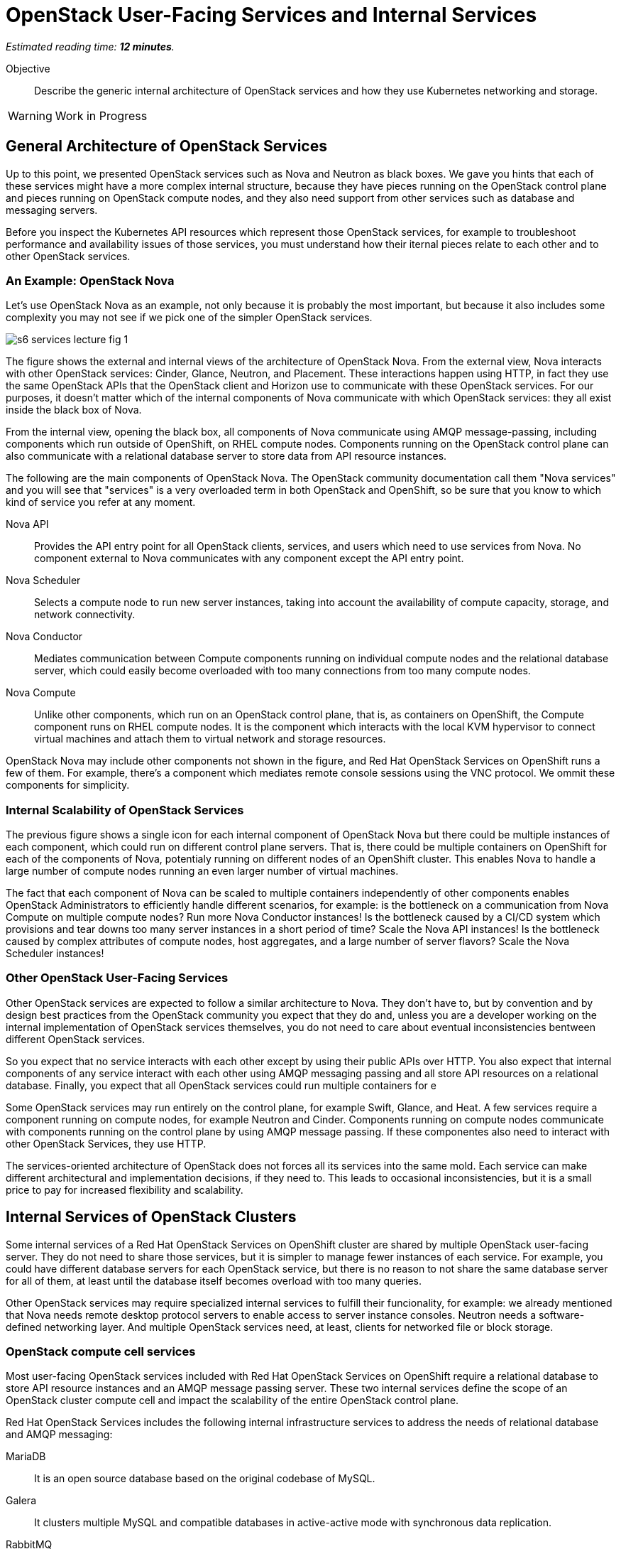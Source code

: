 :time_estimate: 12

= OpenStack User-Facing Services and Internal Services

_Estimated reading time: *{time_estimate} minutes*._

Objective::

Describe the generic internal architecture of OpenStack services and how they use Kubernetes networking and storage.

WARNING: Work in Progress

== General Architecture of OpenStack Services

Up to this point, we presented OpenStack services such as Nova and Neutron as black boxes. We gave you hints that each of these services might have a more complex internal structure, because they have pieces running on the OpenStack control plane and pieces running on OpenStack compute nodes, and they also need support from other services such as database and messaging servers.

Before you inspect the Kubernetes API resources which represent those OpenStack services, for example to troubleshoot performance and availability issues of those services, you must understand how their iternal pieces relate to each other and to other OpenStack services. 

=== An Example: OpenStack Nova

Let's use OpenStack Nova as an example, not only because it is probably the most important, but because it also includes some complexity you may not see if we pick one of the simpler OpenStack services.

image::s6-services-lecture-fig-1.png[]

The figure shows the external and internal views of the architecture of OpenStack Nova. From the external view, Nova interacts with other OpenStack services: Cinder, Glance, Neutron, and Placement. These interactions happen using HTTP, in fact they use the same OpenStack APIs that the OpenStack client and Horizon use to communicate with these OpenStack services. For our purposes, it doesn't matter which of the internal components of Nova communicate with which OpenStack services: they all exist inside the black box of Nova.

From the internal view, opening the black box, all components of Nova communicate using AMQP message-passing, including components which run outside of OpenShift, on RHEL compute nodes. Components running on the OpenStack control plane can also communicate with a relational database server to store data from API resource instances.

The following are the main components of OpenStack Nova. The OpenStack community documentation call them "Nova services" and you will see that "services" is a very overloaded term in both OpenStack and OpenShift, so be sure that you know to which kind of service you refer at any moment.

Nova API::

Provides the API entry point for all OpenStack clients, services, and users which need to use services from Nova. No component external to Nova communicates with any component except the API entry point.

Nova Scheduler::

Selects a compute node to run new server instances, taking into account the availability of compute capacity, storage, and network connectivity.

Nova Conductor::

Mediates communication between Compute components running on individual compute nodes and the relational database server, which could easily become overloaded with too many connections from too many compute nodes.

Nova Compute::

Unlike other components, which run on an OpenStack control plane, that is, as containers on OpenShift, the Compute component runs on RHEL compute nodes. It is the component which interacts with the local KVM hypervisor to connect virtual machines and attach them to virtual network and storage resources.

OpenStack Nova may include other components not shown in the figure, and Red Hat OpenStack Services on OpenShift runs a few of them. For example, there's a component which mediates remote console sessions using the VNC protocol. We ommit these components for simplicity.

=== Internal Scalability of OpenStack Services

The previous figure shows a single icon for each internal component of OpenStack Nova but there could be multiple instances of each component, which could run on different control plane servers. That is, there could be multiple containers on OpenShift for each of the components of Nova, potentialy running on different nodes of an OpenShift cluster. This enables Nova to handle a large number of compute nodes running an even larger number of virtual machines.

The fact that each component of Nova can be scaled to multiple containers independently of other components enables OpenStack Administrators to efficiently handle different scenarios, for example: is the bottleneck on a communication from Nova Compute on multiple compute nodes? Run more Nova Conductor instances! Is the bottleneck caused by a CI/CD system which provisions and tear downs too many server instances in a short period of time? Scale the Nova API instances! Is the bottleneck caused by complex attributes of compute nodes, host aggregates, and a large number of server flavors? Scale the Nova Scheduler instances!

=== Other OpenStack User-Facing Services

Other OpenStack services are expected to follow a similar architecture to Nova. They don't have to, but by convention and by design best practices from the OpenStack community you expect that they do and, unless you are a developer working on the internal implementation of OpenStack services themselves, you do not need to care about eventual inconsistencies bentween different OpenStack services.

So you expect that no service interacts with each other except by using their public APIs over HTTP. You also expect that internal components of any service interact with each other using AMQP messaging passing and all store API resources on a relational database. Finally, you expect that all OpenStack services could run multiple containers for e

Some OpenStack services may run entirely on the control plane, for example Swift, Glance, and Heat. A few services require a component running on compute nodes, for example Neutron and Cinder. Components running on compute nodes communicate with components running on the control plane by using AMQP message passing. If these componentes also need to interact with other OpenStack Services, they use HTTP.

The services-oriented architecture of OpenStack does not forces all its services into the same mold. Each service can make different architectural and implementation decisions, if they need to. This leads to occasional inconsistencies, but it is a small price to pay for increased flexibility and scalability.

== Internal Services of OpenStack Clusters

Some internal services of a Red Hat OpenStack Services on OpenShift cluster are shared by multiple OpenStack user-facing server. They do not need to share those services, but it is simpler to manage fewer instances of each service. For example, you could have different database servers for each OpenStack service, but there is no reason to not share the same database server for all of them, at least until the database itself becomes overload with too many queries.

Other OpenStack services may require specialized internal services to fulfill their funcionality, for example: we already mentioned that Nova needs remote desktop protocol servers to enable access to server instance consoles. Neutron needs a software-defined networking layer. And multiple OpenStack services need, at least, clients for networked file or block storage.

=== OpenStack compute cell services

Most user-facing OpenStack services included with Red Hat OpenStack Services on OpenShift require a relational database to store API resource instances and an AMQP message passing server. These two internal services define the scope of an OpenStack cluster compute cell and impact the scalability of the entire OpenStack control plane.

Red Hat OpenStack Services includes the following internal infrastructure services to address the needs of relational database and AMQP messaging:

MariaDB::

It is an open source database based on the original codebase of MySQL. 

Galera::

It clusters multiple MySQL and compatible databases in active-active mode with synchronous data replication.

RabbitMQ::

It is an AMQP messaging server which replicates messages between its instances, so no message is lost and message delivery is guaranteed.

You can deploy proof-of-concept Red Hat OpenShift clusters running a single instance of RabbitMQ and a single instance of MariaDB, without using Galera. For production clusters, Red Hat recommends running multiple instances of each, configured as a database and as a messaging cluster. Good news is that the OpenStack add-on operator handles the clustered, multi-instance deployment of RabbitMQ and MariaDB.

=== OVN Networking 

Another key internal service of Red Hat OpenStack Services on OpenShift is the OVN networking layer, which runs compoinents on both control plane and compute nodes. OVN creates virtual networks by tunneling packets between OpenStack compute nodes and enable strong network isolation between workloads running on OpenStack clusters, whithout the need of external networking gear.

OVN distributes network flow databases between compute nodes, in a way that processing those packet flows is distributed among compute nodes, instead of overloading a few network control nodes. OVN handles itself the replication and high availability of these network flow databases, including running multiple instances of the main flow databases at the OpenStack control plane.

OVN is so powerfull that more recent releases of Red Hat OpenShift also use OVN to implement Kubernetes networking and to extend it for more advanced use cases, which wer not originally supported by standard Kubernetes. The OVN instances running on the OpensStack control plane are independent of the OVN instances running on the OpenShift control plane, that is: Kubernetes networking and OpenStack networking are completely independent of each other.

== Child Operators of the OpenStack Add-On Operator

Now that you have a glimpse of the internal structure of OpenStack services, you realize that each individual service needs its own management, scaling, and configuration. The OpenStack add-on operator handles that by relying on a number of child add-on operators.

In fact, Red Hat OpenStack Services on OpenShift includes specialized operators to manage each of the user-facing and internal infrastructure services: There is a Nova operator, a Neutron operator, a RabbitMQ operator, an OVN operator, and so on.

OpenShift add-on operators have the concept of meta-operator, which is an add-on operator that manages a set of child add-on operators. The OpenStack add-on operator is a meta-operator, and the External Data Plane Management add-on operator, which uses Ansible to manage OpenStack compute nodes, is also a child operator of the OpenStack add-on operator.

== OpenShift Storage and Networking for OpenStack Services

The storage and networking services of OpenStack such as Cinder and Neutron, provide capabilities for workloads running as VMs on OpenStack compute node. They do not provide such capabilities for other OpenStack services. OpenStack services, at least their components running on OpenShift, must use networking and storage capabiliteis from Kubernetes.

=== Data Storage Requirements of OpenStack Services

Kubernetes storage requirements from Red Hat OpenStack Services on OpenShift come mainly from internal infrastructure services. User-facing services focus on data storage for compute nodes, which run outside of OpenShift.

* Only MariaDB, Galera, and RabbitMQ actually store control plane data on disk, so only these three OpenStack services use Kubernetes persistent storage from OpenShift.

* Cinder and Glance run components in RHEL compute nodes which manage connectivity from compute nodes (and their VMs) to storage backends for storing and retrieving data.

* Cinder also runs storage clients on their own containers on OpenShift, to perform storage management, for example creating disk volumes and snapshot. Cinder containers make no use of Kuberentes storage services to manage storage backends.

* Cinder also runs storage clients on their own containers on OpenShift to store data from new VM images it receives from OpenStack APIs.

* Swift may use Kubernetes storage in simple implementations, but most of the time Swift APIs are taken over by external storage, for example Red Hat Ceph Storage.

=== Network Connectivity Requirements of OpenStack Services

Kuberentes networking requirements from Red Hat OpenStack Services on OpenShift come from the necessity of exposing OpenStack APIs to OpenStack Operators and Administators, and from the necessity of exposing those APIs and also exposing AMQP messaging (RabbitMQ) to compute plane nodes.

Additional requirements come from the common data center design patterns of network isolation, which require that components of OpenStack services running on OpenShift have connectivity to multiple isolated networks, something that standard Kuberntes alone cannot provide.

* All user-facing OpenStack services expose their APIs using standard kubernetes ingress controllers, which are reverse HTTP proxies and also handle load-balancing of multiple API component instances.

* OpenStack services invoke APIs of other services using kubernetes internal load balancers.

* Each compute cell exposes its AMQP endpoints (from RabbitMQ) using Kubernetes load-balancer services, which would work only on cloud providers, but OpenShift includes MetalLB which enables load balancer services on physical servers.

* OpenStack services may expose additional API end points as internal cluster end points for use by compute nodes using Kubernetes load-balancer services.

* OpenStack containers attach to isolated networks using Multus secondary networks from OpenShift. Those connections exist for a variety of reasons, for example to access storage data and storage management networks, or for initiating SSH sessions to compute nodes on behalf of Ansible playbooks.

An OpenStack Administrator needs to understand how Kubernetes provides storage and network connectivity for containerized applications and how to expose OpenStack services, both user-facing services and internal infrastructure services, to RHEL compute nodes. In the next chapter we will present the required Kubernetes APIs and concepts.
